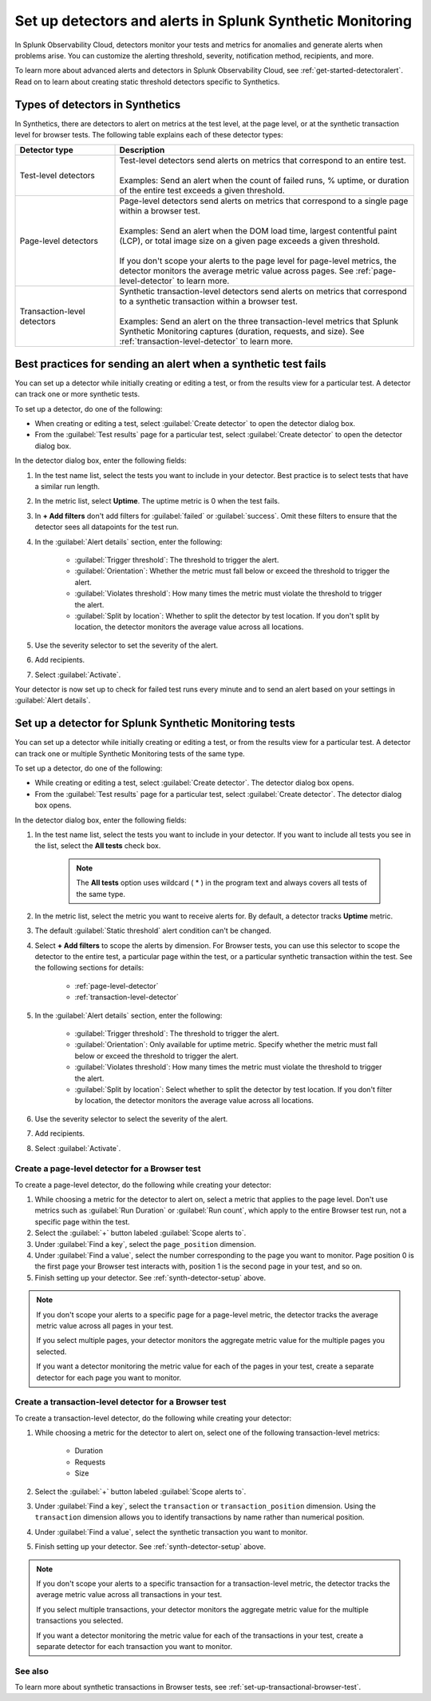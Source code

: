 .. _synth-alerts:

************************************************************
Set up detectors and alerts in Splunk Synthetic Monitoring
************************************************************

.. meta::
    :description: How to use Splunk Observability Cloud detectors to monitor your tests for anomalies and generate alerts in Splunk Synthetic Monitoring.

In Splunk Observability Cloud, detectors monitor your tests and metrics for anomalies and generate alerts when problems arise. You can customize the alerting threshold, severity, notification method, recipients, and more. 

To learn more about advanced alerts and detectors in Splunk Observability Cloud, see :ref:`get-started-detectoralert`. Read on to learn about creating static threshold detectors specific to Synthetics. 

Types of detectors in Synthetics
=======================================

In Synthetics, there are detectors to alert on metrics at the test level, at the page level, or at the synthetic transaction level for browser tests. The following table explains each of these detector types:

.. list-table::
   :header-rows: 1
   :widths: 25 75
  
   * - :strong:`Detector type`
     - :strong:`Description`

   * - Test-level detectors
     - | Test-level detectors send alerts on metrics that correspond to an entire test.
       | 
       | Examples: Send an alert when the count of failed runs, % uptime, or duration of the entire test exceeds a given threshold. 

   * - Page-level detectors
     - | Page-level detectors send alerts on metrics that correspond to a single page within a browser test. 
       | 
       | Examples: Send an alert when the DOM load time, largest contentful paint (LCP), or total image size on a given page exceeds a given threshold. 
       | 
       | If you don't scope your alerts to the page level for page-level metrics, the detector monitors the average metric value across pages. See :ref:`page-level-detector` to learn more.
  
   * - Transaction-level detectors
     - | Synthetic transaction-level detectors send alerts on metrics that correspond to a synthetic transaction within a browser test. 
       | 
       | Examples: Send an alert on the three transaction-level metrics that Splunk Synthetic Monitoring captures (duration, requests, and size). See :ref:`transaction-level-detector` to learn more.


Best practices for sending an alert when a synthetic test fails
===============================================================

You can set up a detector while initially creating or editing a test, or from the results view for a particular test. A detector can track one or more synthetic tests.

To set up a detector, do one of the following:

* When creating or editing a test, select :guilabel:`Create detector` to open the detector dialog box.
* From the :guilabel:`Test results` page for a particular test, select :guilabel:`Create detector` to open the detector dialog box.

In the detector dialog box, enter the following fields:

#. In the test name list, select the tests you want to include in your detector. Best practice is to select tests that have a similar run length.
#. In the metric list, select :strong:`Uptime`. The uptime metric is 0 when the test fails.
#. In :strong:`+ Add filters` don't add filters for :guilabel:`failed` or :guilabel:`success`. Omit these filters to ensure that the detector sees all datapoints for the test run.

#. In the :guilabel:`Alert details` section, enter the following:

    * :guilabel:`Trigger threshold`: The threshold to trigger the alert.
    * :guilabel:`Orientation`: Whether the metric must fall below or exceed the threshold to trigger the alert.
    * :guilabel:`Violates threshold`: How many times the metric must violate the threshold to trigger the alert.
    * :guilabel:`Split by location`: Whether to split the detector by test location. If you don't split by location, the detector monitors the average value across all locations. 

#. Use the severity selector to set the severity of the alert.
#. Add recipients.
#. Select :guilabel:`Activate`. 

..  image:: /_images/synthetics/detector-one.png
    :width: 100%
    :alt: Setting up a detector for failed tests. 

Your detector is now set up to check for failed test runs every minute and to send an alert based on your settings in :guilabel:`Alert details`.

.. _synth-detector-setup:

Set up a detector for Splunk Synthetic Monitoring tests
==========================================================

You can set up a detector while initially creating or editing a test, or from the results view for a particular test. A detector can track one or multiple Synthetic Monitoring tests of the same type.

To set up a detector, do one of the following:

* While creating or editing a test, select :guilabel:`Create detector`. The detector dialog box opens.
* From the :guilabel:`Test results` page for a particular test, select :guilabel:`Create detector`. The detector dialog box opens.

In the detector dialog box, enter the following fields:

#. In the test name list, select the tests you want to include in your detector. If you want to include all tests you see in the list, select the :strong:`All tests` check box.

    .. note:: The :strong:`All tests` option uses wildcard ( * ) in the program text and always covers all tests of the same type.

#. In the metric list, select the metric you want to receive alerts for. By default, a detector tracks :strong:`Uptime` metric.
#. The default :guilabel:`Static threshold` alert condition can't be changed.
#. Select :strong:`+ Add filters` to scope the alerts by dimension. For Browser tests, you can use this selector to scope the detector to the entire test, a particular page within the test, or a particular synthetic transaction within the test. See the following sections for details:

    * :ref:`page-level-detector`
    * :ref:`transaction-level-detector`

#. In the :guilabel:`Alert details` section, enter the following:

    * :guilabel:`Trigger threshold`: The threshold to trigger the alert.
    * :guilabel:`Orientation`: Only available for uptime metric. Specify whether the metric must fall below or exceed the threshold to trigger the alert.
    * :guilabel:`Violates threshold`: How many times the metric must violate the threshold to trigger the alert.
    * :guilabel:`Split by location`: Select whether to split the detector by test location. If you don't filter by location, the detector monitors the average value across all locations. 

#. Use the severity selector to select the severity of the alert.
#. Add recipients.
#. Select :guilabel:`Activate`. 

.. _page-level-detector:

Create a page-level detector for a Browser test
----------------------------------------------------

To create a page-level detector, do the following while creating your detector:

#. While choosing a metric for the detector to alert on, select a metric that applies to the page level. Don't use metrics such as :guilabel:`Run Duration` or :guilabel:`Run count`, which apply to the entire Browser test run, not a specific page within the test.
#. Select the :guilabel:`+` button labeled :guilabel:`Scope alerts to`.
#. Under :guilabel:`Find a key`, select the ``page_position`` dimension.
#. Under :guilabel:`Find a value`, select the number corresponding to the page you want to monitor. Page position 0 is the first page your Browser test interacts with, position 1 is the second page in your test, and so on. 
#. Finish setting up your detector. See :ref:`synth-detector-setup` above. 

.. note:: 
  If you don't scope your alerts to a specific page for a page-level metric, the detector tracks the average metric value across all pages in your test. 

  If you select multiple pages, your detector monitors the aggregate metric value for the multiple pages you selected.

  If you want a detector monitoring the metric value for each of the pages in your test, create a separate detector for each page you want to monitor. 
  
.. _transaction-level-detector:

Create a transaction-level detector for a Browser test
---------------------------------------------------------

To create a transaction-level detector, do the following while creating your detector:

#. While choosing a metric for the detector to alert on, select one of the following transaction-level metrics:

    * Duration
    * Requests
    * Size

#. Select the :guilabel:`+` button labeled :guilabel:`Scope alerts to`.
#. Under :guilabel:`Find a key`, select the ``transaction`` or ``transaction_position`` dimension. Using the ``transaction`` dimension allows you to identify transactions by name rather than numerical position. 
#. Under :guilabel:`Find a value`, select the synthetic transaction you want to monitor.
#. Finish setting up your detector. See :ref:`synth-detector-setup` above. 

.. note:: 
  If you don't scope your alerts to a specific transaction for a transaction-level metric, the detector tracks the average metric value across all transactions in your test. 

  If you select multiple transactions, your detector monitors the aggregate metric value for the multiple transactions you selected.

  If you want a detector monitoring the metric value for each of the transactions in your test, create a separate detector for each transaction you want to monitor. 

See also
---------------------------------------------------------  

To learn more about synthetic transactions in Browser tests, see :ref:`set-up-transactional-browser-test`.


